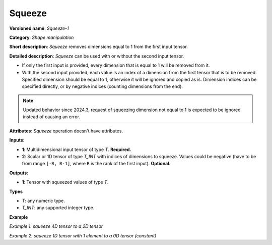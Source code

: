 .. {#openvino_docs_ops_shape_Squeeze_1}

Squeeze
=======


.. meta::
  :description: Learn about Squeeze-1 - a shape manipulation operation, which
                can be performed on one required and one optional input tensor.

**Versioned name**: *Squeeze-1*

**Category**: *Shape manipulation*

**Short description**: *Squeeze* removes dimensions equal to 1 from the first input tensor.

**Detailed description**: *Squeeze* can be used with or without the second input tensor.

* If only the first input is provided, every dimension that is equal to 1 will be removed from it.
* With the second input provided, each value is an index of a dimension from the first tensor that is to be removed. Specified dimension should be equal to 1, otherwise it will be ignored and copied as is.
  Dimension indices can be specified directly, or by negative indices (counting dimensions from the end).

.. note::

   Updated behavior since 2024.3, request of squeezing dimension not equal to 1 is expected to
   be ignored instead of causing an error.

**Attributes**: *Squeeze* operation doesn't have attributes.

**Inputs**:

*   **1**: Multidimensional input tensor of type *T*. **Required.**

*   **2**: Scalar or 1D tensor of type *T_INT* with indices of dimensions to squeeze. Values could be negative (have to be from range ``[-R, R-1]``, where ``R`` is the rank of the first input). **Optional.**

**Outputs**:

*   **1**: Tensor with squeezed values of type *T*.

**Types**

* *T*: any numeric type.

* *T_INT*: any supported integer type.

**Example**

*Example 1: squeeze 4D tensor to a 2D tensor*

.. code-block:: xml
   :force:

    <layer ... type="Squeeze">
        <input>
            <port id="0">
                <dim>1</dim>
                <dim>3</dim>
                <dim>1</dim>
                <dim>2</dim>
            </port>
        </input>
        <input>
            <port id="1">
                <dim>2</dim>  <!-- value [0, 2] -->
            </port>
        </input>
        <output>
            <port id="2">
                <dim>3</dim>
                <dim>2</dim>
            </port>
        </output>
    </layer>

*Example 2: squeeze 1D tensor with 1 element to a 0D tensor (constant)*

.. code-block:: xml
   :force:

    <layer ... type="Squeeze">
        <input>
            <port id="0">
                <dim>1</dim>
            </port>
        </input>
        <input>
            <port id="1">
                <dim>1</dim>  <!-- value is [0] -->
            </port>
        </input>
        <output>
            <port id="2">
            </port>
        </output>
    </layer>
